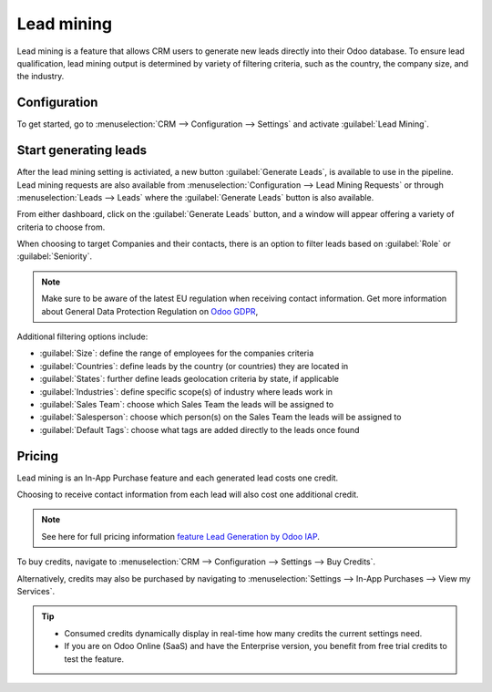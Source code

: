 ===========
Lead mining
===========

Lead mining is a feature that allows CRM users to generate new leads directly into their Odoo
database. To ensure lead qualification, lead mining output is determined by variety of filtering
criteria, such as the country, the company size, and the industry.

Configuration
=============

To get started, go to :menuselection:`CRM --> Configuration --> Settings` and activate
:guilabel:`Lead Mining`.

.. image:: lead_mining/activate-lead-mining.png
   :align: center
   :alt: Activate lead mining in Odoo CRM settings

Start generating leads
======================

After the lead mining setting is activiated, a new button :guilabel:`Generate Leads`, is available
to use in the pipeline. Lead mining requests are also available from :menuselection:`Configuration
--> Lead Mining Requests` or through :menuselection:`Leads --> Leads` where the :guilabel:`Generate
Leads` button is also available.

.. image:: lead_mining/generate-leads-button.png
   :align: center
   :alt: Generate Leads button to use lead mining feature

From either dashboard, click on the :guilabel:`Generate Leads` button, and a window will appear
offering a variety of criteria to choose from.

.. image:: lead_mining/generate-leads-popup.png
   :align: center
   :alt: Pop-up window with selection criteria in order to generate leads in Odoo

When choosing to target Companies and their contacts, there is an option to filter leads based on
:guilabel:`Role` or :guilabel:`Seniority`.

.. note::
   Make sure to be aware of the latest EU regulation when receiving contact information. Get more
   information about General Data Protection Regulation on `Odoo GDPR <http://odoo.com/gdpr>`__,

Additional filtering options include:

- :guilabel:`Size`: define the range of employees for the companies criteria
- :guilabel:`Countries`: define leads by the country (or countries) they are located in
- :guilabel:`States`: further define leads geolocation criteria by state, if applicable
- :guilabel:`Industries`: define specific scope(s) of industry where leads work in
- :guilabel:`Sales Team`: choose which Sales Team the leads will be assigned to
- :guilabel:`Salesperson`: choose which person(s) on the Sales Team the leads will be assigned to
- :guilabel:`Default Tags`: choose what tags are added directly to the leads once found

Pricing
=======

Lead mining is an In-App Purchase feature and each generated lead costs one credit.

Choosing to receive contact information from each lead will also cost one additional credit.

.. note::
   See here for full pricing information `feature Lead Generation by Odoo IAP
   <https://iap.odoo.com/iap/in-app-services/167?>`__.

To buy credits, navigate to :menuselection:`CRM --> Configuration --> Settings --> Buy
Credits`.

.. image:: lead_mining/buy-lead-mining-credits-setting.png
   :align: center
   :alt: Buy credits from lead mining settings

Alternatively, credits may also be purchased by navigating to :menuselection:`Settings -->
In-App Purchases --> View my Services`.

.. image:: lead_mining/buy-lead-mining-credits-iap.png
   :align: center
   :alt: Buy credits via In-app Purchase settings

.. tip::

   - Consumed credits dynamically display in real-time how many credits the current settings need.
   - If you are on Odoo Online (SaaS) and have the Enterprise version, you benefit from free trial
     credits to test the feature.

.. seealso::
   * :doc:`../../../general/in_app_purchase`
